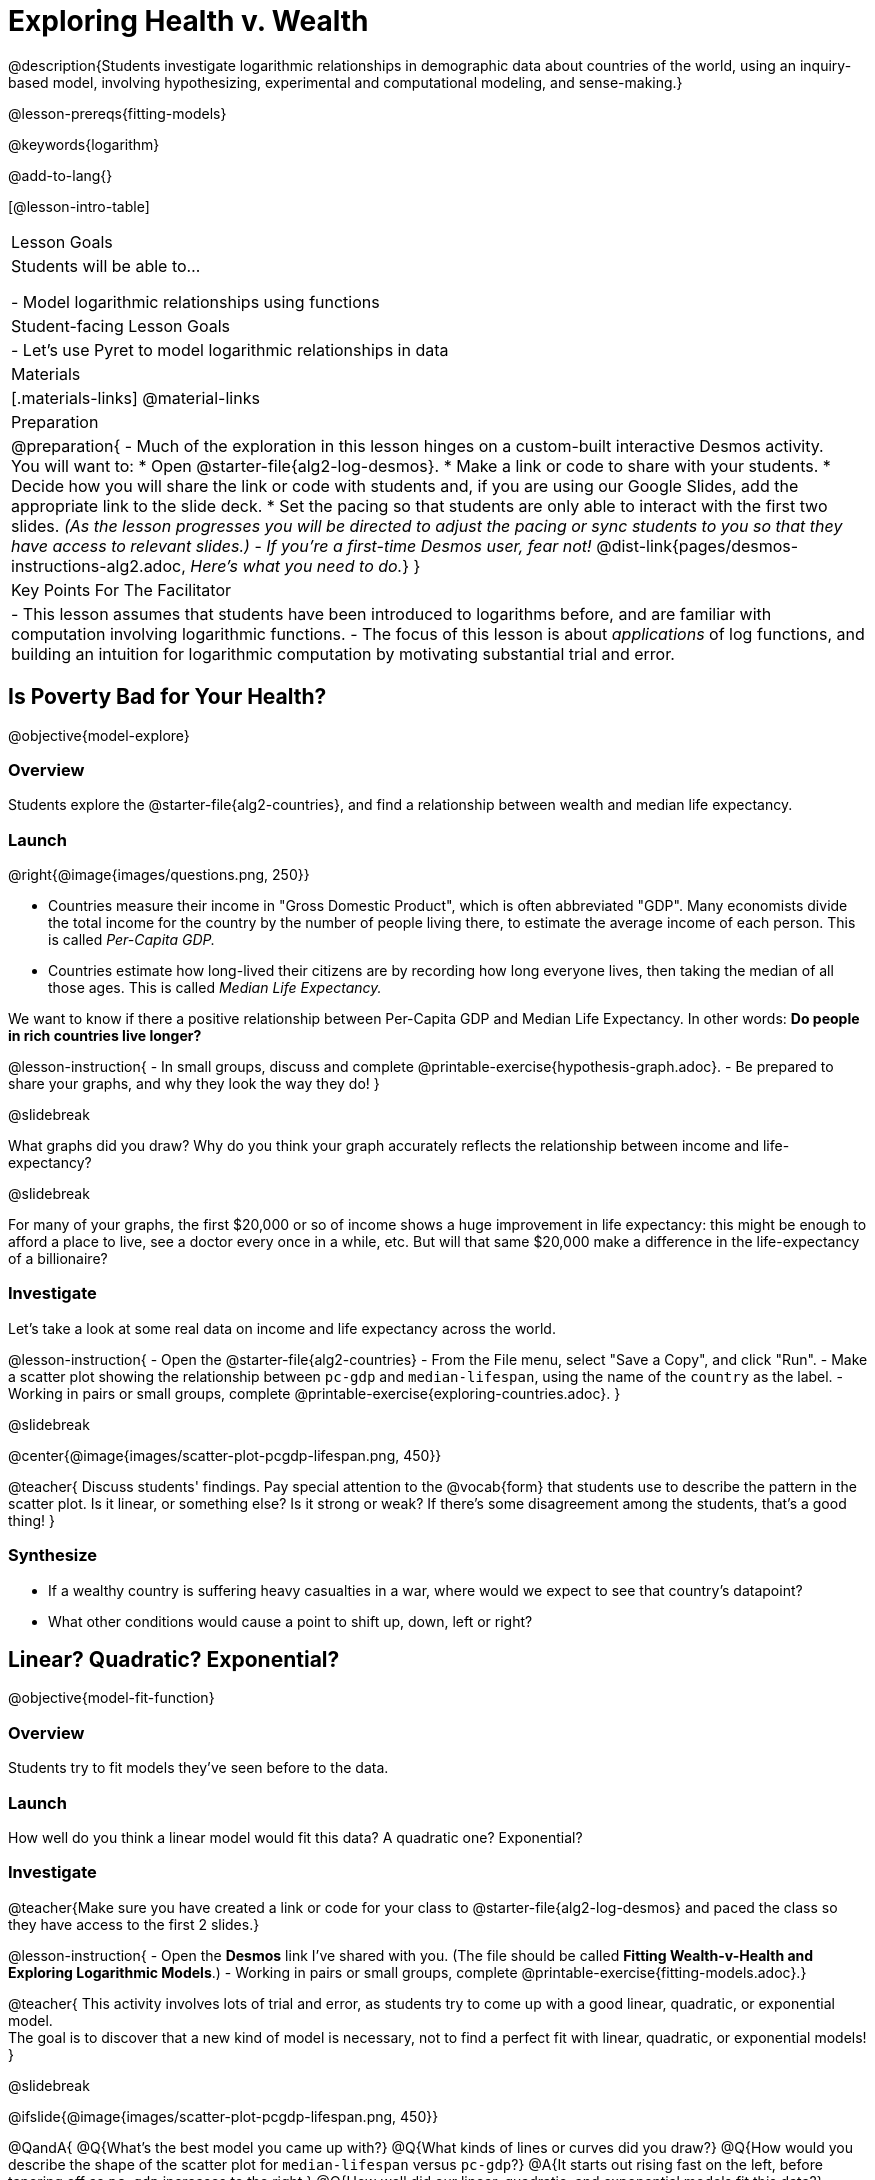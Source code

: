 = Exploring Health v. Wealth

@description{Students investigate logarithmic relationships in demographic data about countries of the world, using an inquiry-based model, involving hypothesizing, experimental and computational modeling, and sense-making.}

@lesson-prereqs{fitting-models}

@keywords{logarithm}

@add-to-lang{}

[@lesson-intro-table]
|===

| Lesson Goals
| Students will be able to...

- Model logarithmic relationships using functions

| Student-facing Lesson Goals
|

- Let's use Pyret to model logarithmic relationships in data


| Materials
|[.materials-links]
@material-links

| Preparation
| 
@preparation{
- Much of the exploration in this lesson hinges on a custom-built interactive Desmos activity. + 
You will want to:
 * Open @starter-file{alg2-log-desmos}.
 * Make a link or code to share with your students.
 * Decide how you will share the link or code with students and, if you are using our Google Slides, add the appropriate link to the slide deck.
 * Set the pacing so that students are only able to interact with the first two slides. _(As the lesson progresses you will be directed to adjust the pacing or sync students to you so that they have access to relevant slides.)_
- _If you're a first-time Desmos user, fear not!_ @dist-link{pages/desmos-instructions-alg2.adoc, _Here's what you need to do._}
}

| Key Points For The Facilitator
|
- This lesson assumes that students have been introduced to logarithms before, and are familiar with computation involving logarithmic functions.
- The focus of this lesson is about _applications_ of log functions, and building an intuition for logarithmic computation by motivating substantial trial and error.
|===

== Is Poverty Bad for Your Health?
@objective{model-explore}

=== Overview
Students explore the @starter-file{alg2-countries}, and find a relationship between wealth and median life expectancy.

=== Launch
--
@right{@image{images/questions.png, 250}}

- Countries measure their income in "Gross Domestic Product", which is often abbreviated "GDP". Many economists divide the total income for the country by the number of people living there, to estimate the average income of each person. This is called _Per-Capita GDP._
- Countries estimate how long-lived their citizens are by recording how long everyone lives, then taking the median of all those ages. This is called _Median Life Expectancy._

We want to know if there a positive relationship between Per-Capita GDP and Median Life Expectancy. In other words: *Do people in rich countries live longer?*
--

@lesson-instruction{
- In small groups, discuss and complete @printable-exercise{hypothesis-graph.adoc}.
- Be prepared to share your graphs, and why they look the way they do!
}

@slidebreak

What graphs did you draw? Why do you think your graph accurately reflects the relationship between income and life-expectancy?

@slidebreak

For many of your graphs, the first $20,000 or so of income shows a huge improvement in life expectancy: this might be enough to afford a place to live, see a doctor every once in a while, etc. But will that same $20,000 make a difference in the life-expectancy of a billionaire?

=== Investigate
Let's take a look at some real data on income and life expectancy across the world.

@lesson-instruction{
- Open the @starter-file{alg2-countries}
- From the File menu, select "Save a Copy", and click "Run".
- Make a scatter plot showing the relationship between `pc-gdp` and `median-lifespan`, using the name of the `country` as the label.
- Working in pairs or small groups, complete @printable-exercise{exploring-countries.adoc}.
}

@slidebreak

@center{@image{images/scatter-plot-pcgdp-lifespan.png, 450}}

@teacher{
Discuss students' findings. Pay special attention to the @vocab{form} that students use to describe the pattern in the scatter plot. Is it linear, or something else? Is it strong or weak? If there's some disagreement among the students, that's a good thing!
}


=== Synthesize
- If a wealthy country is suffering heavy casualties in a war, where would we expect to see that country's datapoint?
- What other conditions would cause a point to shift up, down, left or right?

== Linear? Quadratic? Exponential?
@objective{model-fit-function}

=== Overview
Students try to fit models they've seen before to the data.

=== Launch
How well do you think a linear model would fit this data? A quadratic one? Exponential?

=== Investigate

@teacher{Make sure you have created a link or code for your class to @starter-file{alg2-log-desmos} and paced the class so they have access to the first 2 slides.}

@lesson-instruction{
- Open the *Desmos* link I've shared with you. (The file should be called *Fitting Wealth-v-Health and Exploring Logarithmic Models*.)
- Working in pairs or small groups, complete @printable-exercise{fitting-models.adoc}.}

@teacher{
This activity involves lots of trial and error, as students try to come up with a good linear, quadratic, or exponential model. +
The goal is to discover that a new kind of model is necessary, not to find a perfect fit with linear, quadratic, or exponential models!
}

@slidebreak

@ifslide{@image{images/scatter-plot-pcgdp-lifespan.png, 450}}

@QandA{
@Q{What's the best model you came up with?}
@Q{What kinds of lines or curves did you draw?}
@Q{How would you describe the shape of the scatter plot for `median-lifespan` versus `pc-gdp`?}
@A{It starts out rising fast on the left, before tapering off as `pc-gdp` increases to the right.}
@Q{How well did our linear, quadratic, and exponential models fit this data?}
@A{None of the kinds of functions we've seen so far exhibit the behavior we see here! In some ways, this behavior is the exact opposite of exponentials: instead of starting slow and taking off like a rocket, this curve explodes up the y-axis right away, before leveling off.}
}

=== Synthesize



